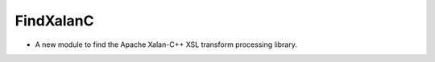 FindXalanC
----------

* A new module to find the Apache Xalan-C++ XSL transform processing
  library.
